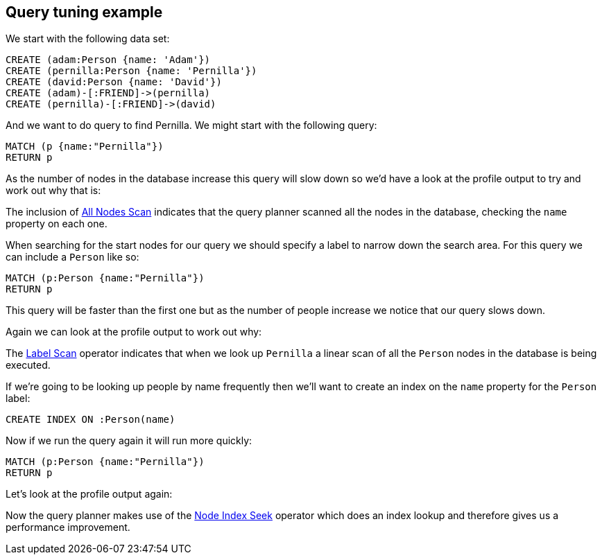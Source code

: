 == Query tuning example

We start with the following data set:

//setup
[source,cypher]
----
CREATE (adam:Person {name: 'Adam'})
CREATE (pernilla:Person {name: 'Pernilla'})
CREATE (david:Person {name: 'David'})
CREATE (adam)-[:FRIEND]->(pernilla)
CREATE (pernilla)-[:FRIEND]->(david)
----

And we want to do query to find Pernilla.
We might start with the following query:

[source,cypher]
----
MATCH (p {name:"Pernilla"})
RETURN p
----

As the number of nodes in the database increase this query will slow down so we'd have a look at the profile output to try and work out why that is:

//profile

The inclusion of <<query-plan-all-nodes-scan, All Nodes Scan>> indicates that the query planner scanned all the nodes in the database, checking the `name` property on each one.

When searching for the start nodes for our query we should specify a label to narrow down the search area.
For this query we can include a `Person` like so:

[source,cypher]
----
MATCH (p:Person {name:"Pernilla"})
RETURN p
----

This query will be faster than the first one but as the number of people increase we notice that our query slows down.

Again we can look at the profile output to work out why:

//profile

The <<query-plan-node-by-label-scan, Label Scan>> operator indicates that when we look up `Pernilla` a linear scan of all the `Person` nodes in the database is being executed.

If we're going to be looking up people by name frequently then we'll want to create an index on the `name` property for the `Person` label:

[source,cypher]
----
CREATE INDEX ON :Person(name)
----

Now if we run the query again it will run more quickly:

[source,cypher]
----
MATCH (p:Person {name:"Pernilla"})
RETURN p
----

Let's look at the profile output again:

//profile

Now the query planner makes use of the <<query-plan-node-index-seek, Node Index Seek>> operator which does an index lookup and therefore gives us a performance improvement.
